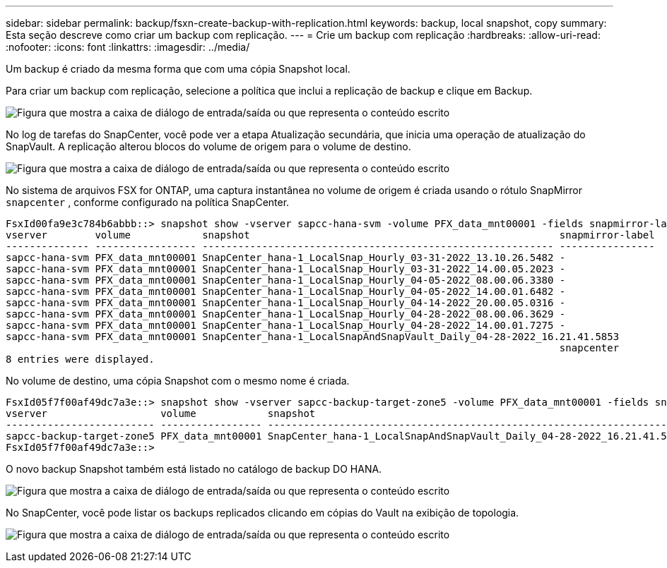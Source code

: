 ---
sidebar: sidebar 
permalink: backup/fsxn-create-backup-with-replication.html 
keywords: backup, local snapshot, copy 
summary: Esta seção descreve como criar um backup com replicação. 
---
= Crie um backup com replicação
:hardbreaks:
:allow-uri-read: 
:nofooter: 
:icons: font
:linkattrs: 
:imagesdir: ../media/


[role="lead"]
Um backup é criado da mesma forma que com uma cópia Snapshot local.

Para criar um backup com replicação, selecione a política que inclui a replicação de backup e clique em Backup.

image:amazon-fsx-image88.png["Figura que mostra a caixa de diálogo de entrada/saída ou que representa o conteúdo escrito"]

No log de tarefas do SnapCenter, você pode ver a etapa Atualização secundária, que inicia uma operação de atualização do SnapVault. A replicação alterou blocos do volume de origem para o volume de destino.

image:amazon-fsx-image89.png["Figura que mostra a caixa de diálogo de entrada/saída ou que representa o conteúdo escrito"]

No sistema de arquivos FSX for ONTAP, uma captura instantânea no volume de origem é criada usando o rótulo SnapMirror `snapcenter` , conforme configurado na política SnapCenter.

....
FsxId00fa9e3c784b6abbb::> snapshot show -vserver sapcc-hana-svm -volume PFX_data_mnt00001 -fields snapmirror-label
vserver        volume            snapshot                                                    snapmirror-label
-------------- ----------------- ----------------------------------------------------------- ----------------
sapcc-hana-svm PFX_data_mnt00001 SnapCenter_hana-1_LocalSnap_Hourly_03-31-2022_13.10.26.5482 -
sapcc-hana-svm PFX_data_mnt00001 SnapCenter_hana-1_LocalSnap_Hourly_03-31-2022_14.00.05.2023 -
sapcc-hana-svm PFX_data_mnt00001 SnapCenter_hana-1_LocalSnap_Hourly_04-05-2022_08.00.06.3380 -
sapcc-hana-svm PFX_data_mnt00001 SnapCenter_hana-1_LocalSnap_Hourly_04-05-2022_14.00.01.6482 -
sapcc-hana-svm PFX_data_mnt00001 SnapCenter_hana-1_LocalSnap_Hourly_04-14-2022_20.00.05.0316 -
sapcc-hana-svm PFX_data_mnt00001 SnapCenter_hana-1_LocalSnap_Hourly_04-28-2022_08.00.06.3629 -
sapcc-hana-svm PFX_data_mnt00001 SnapCenter_hana-1_LocalSnap_Hourly_04-28-2022_14.00.01.7275 -
sapcc-hana-svm PFX_data_mnt00001 SnapCenter_hana-1_LocalSnapAndSnapVault_Daily_04-28-2022_16.21.41.5853
                                                                                             snapcenter
8 entries were displayed.
....
No volume de destino, uma cópia Snapshot com o mesmo nome é criada.

....
FsxId05f7f00af49dc7a3e::> snapshot show -vserver sapcc-backup-target-zone5 -volume PFX_data_mnt00001 -fields snapmirror-label
vserver                   volume            snapshot                                                               snapmirror-label
------------------------- ----------------- ---------------------------------------------------------------------- ----------------
sapcc-backup-target-zone5 PFX_data_mnt00001 SnapCenter_hana-1_LocalSnapAndSnapVault_Daily_04-28-2022_16.21.41.5853 snapcenter
FsxId05f7f00af49dc7a3e::>
....
O novo backup Snapshot também está listado no catálogo de backup DO HANA.

image:amazon-fsx-image90.png["Figura que mostra a caixa de diálogo de entrada/saída ou que representa o conteúdo escrito"]

No SnapCenter, você pode listar os backups replicados clicando em cópias do Vault na exibição de topologia.

image:amazon-fsx-image91.png["Figura que mostra a caixa de diálogo de entrada/saída ou que representa o conteúdo escrito"]
